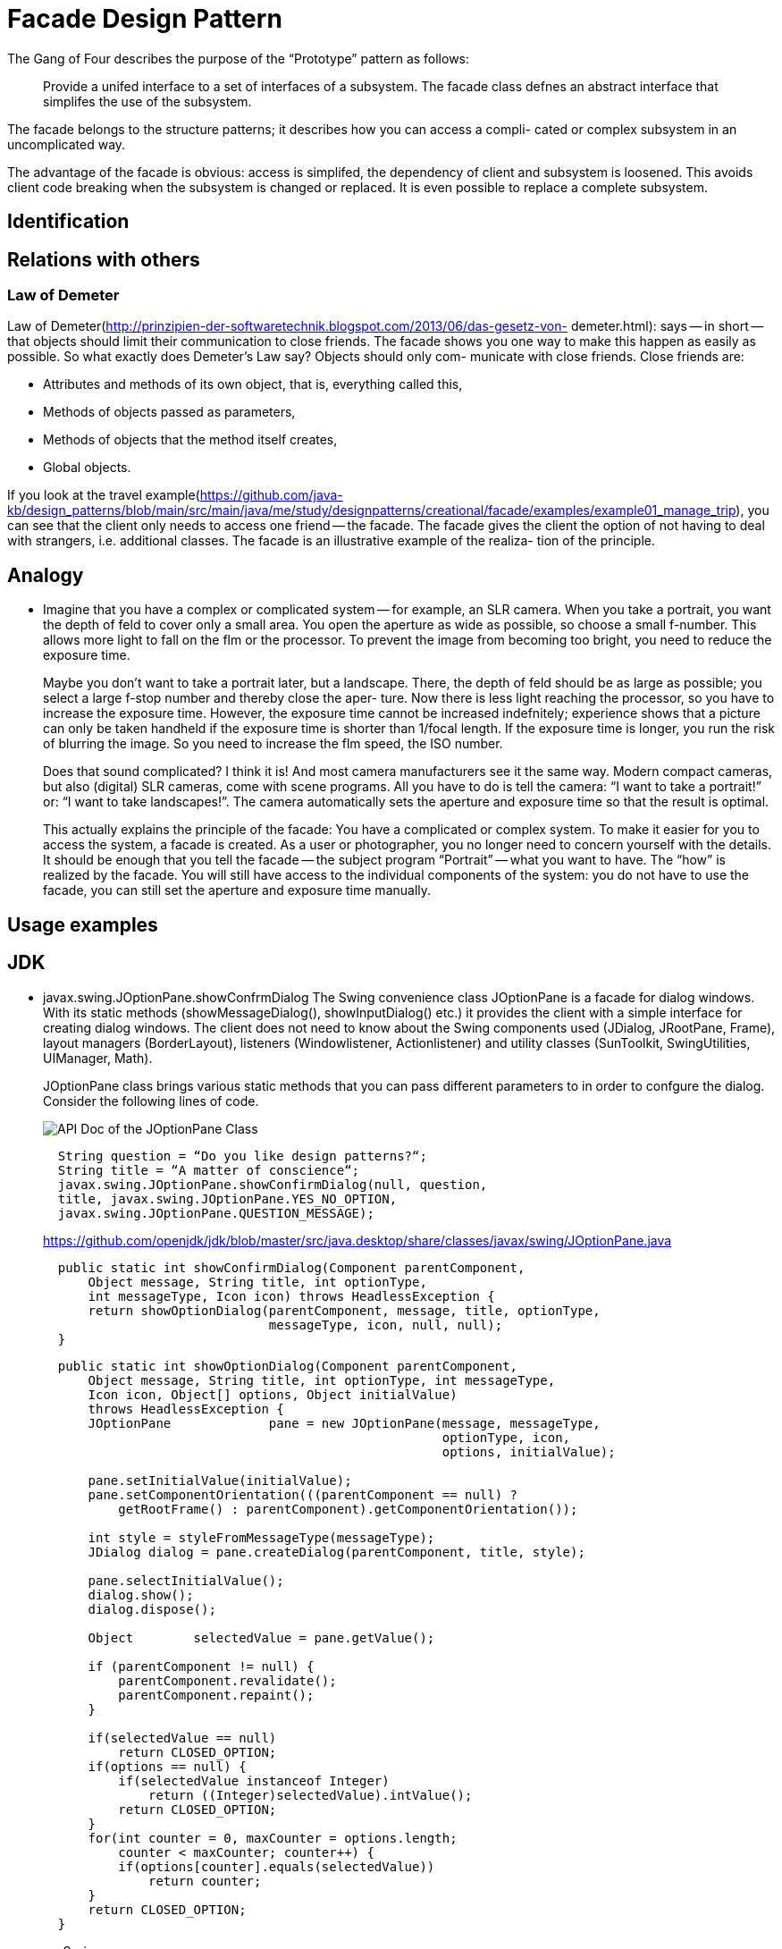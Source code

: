 = Facade Design Pattern
:figures: 11-development/00-software-development/design-patterns/creational/facade

The Gang of Four describes the purpose of the "`Prototype`" pattern as follows:

____
Provide a unifed interface to a set of interfaces of a subsystem. The facade class defnes an
abstract interface that simplifes the use of the subsystem.
____

The facade belongs to the structure patterns; it describes how you can access a compli-
cated or complex subsystem in an uncomplicated way.

The advantage of the facade is obvious: access is simplifed, the dependency of
client and subsystem is loosened. This avoids client code breaking when the subsystem
is changed or replaced. It is even possible to replace a complete subsystem.

== Identification

== Relations with others

=== Law of Demeter

Law of Demeter(http://prinzipien-der-softwaretechnik.blogspot.com/2013/06/das-gesetz-von-
demeter.html):  says -- in short -- that objects should limit
their communication to close friends. The facade shows you one way to make this happen
as easily as possible. So what exactly does Demeter's Law say? Objects should only com-
municate with close friends. Close friends are:

* Attributes and methods of its own object, that is, everything called this,
* Methods of objects passed as parameters,
* Methods of objects that the method itself creates,
* Global objects.

If you look at the travel example(https://github.com/java-kb/design_patterns/blob/main/src/main/java/me/study/designpatterns/creational/facade/examples/example01_manage_trip), you can see that the client only needs to
access one friend -- the facade. The facade gives the client the option of not having to deal
with strangers, i.e. additional classes. The facade is an illustrative example of the realiza-
tion of the principle.

== Analogy

* Imagine that you have a complex or complicated system -- for example, an SLR camera.
When you take a portrait, you want the depth of feld to cover only a small area. You open
the aperture as wide as possible, so choose a small f-number. This allows more light to fall
on the flm or the processor. To prevent the image from becoming too bright, you need to
reduce the exposure time.
+
Maybe you don't want to take a portrait later, but a landscape. There, the depth of feld
  should be as large as possible; you select a large f-stop number and thereby close the aper-
  ture. Now there is less light reaching the processor, so you have to increase the exposure
  time. However, the exposure time cannot be increased indefnitely; experience shows that
  a picture can only be taken handheld if the exposure time is shorter than 1/focal length. If
  the exposure time is longer, you run the risk of blurring the image. So you need to increase
  the flm speed, the ISO number.
+
Does that sound complicated? I think it is! And most camera manufacturers see it the
  same way. Modern compact cameras, but also (digital) SLR cameras, come with scene
  programs. All you have to do is tell the camera: "`I want to take a portrait!`" or: "`I want to
  take landscapes!`". The camera automatically sets the aperture and exposure time so that
  the result is optimal.
+
This actually explains the principle of the facade: You have a complicated or complex
  system. To make it easier for you to access the system, a facade is created. As a user or photographer, you no longer need to concern yourself with the details. It should be enough
  that you tell the facade -- the subject program "`Portrait`" -- what you want to have. The "`how`"
  is realized by the facade. You will still have access to the individual components of the system:
  you do not have to use the facade, you can still set the aperture and exposure time manually.

== Usage examples

== JDK

* javax.swing.JOptionPane.showConfrmDialog
The Swing convenience class JOptionPane is a facade for dialog windows. With its static methods (showMessageDialog(), showInputDialog() etc.) it provides the client with a simple interface for creating dialog windows. The client does not need to know about the Swing components used (JDialog, JRootPane, Frame), layout managers (BorderLayout), listeners (Windowlistener, Actionlistener) and utility classes (SunToolkit, SwingUtilities, UIManager, Math).
+
JOptionPane class brings various static methods that you can pass different parameters to in order to confgure the dialog. Consider the following lines of code.
+
image::{figures}/API Doc of the JOptionPane Class.png[API Doc of the JOptionPane Class]
+
[,java]
----
  String question = “Do you like design patterns?“;
  String title = “A matter of conscience“;
  javax.swing.JOptionPane.showConfirmDialog(null, question,
  title, javax.swing.JOptionPane.YES_NO_OPTION,
  javax.swing.JOptionPane.QUESTION_MESSAGE);
----
+
https://github.com/openjdk/jdk/blob/master/src/java.desktop/share/classes/javax/swing/JOptionPane.java
+
[,java]
----
  public static int showConfirmDialog(Component parentComponent,
      Object message, String title, int optionType,
      int messageType, Icon icon) throws HeadlessException {
      return showOptionDialog(parentComponent, message, title, optionType,
                              messageType, icon, null, null);
  }
----
+
[,java]
----
  public static int showOptionDialog(Component parentComponent,
      Object message, String title, int optionType, int messageType,
      Icon icon, Object[] options, Object initialValue)
      throws HeadlessException {
      JOptionPane             pane = new JOptionPane(message, messageType,
                                                     optionType, icon,
                                                     options, initialValue);

      pane.setInitialValue(initialValue);
      pane.setComponentOrientation(((parentComponent == null) ?
          getRootFrame() : parentComponent).getComponentOrientation());

      int style = styleFromMessageType(messageType);
      JDialog dialog = pane.createDialog(parentComponent, title, style);

      pane.selectInitialValue();
      dialog.show();
      dialog.dispose();

      Object        selectedValue = pane.getValue();

      if (parentComponent != null) {
          parentComponent.revalidate();
          parentComponent.repaint();
      }

      if(selectedValue == null)
          return CLOSED_OPTION;
      if(options == null) {
          if(selectedValue instanceof Integer)
              return ((Integer)selectedValue).intValue();
          return CLOSED_OPTION;
      }
      for(int counter = 0, maxCounter = options.length;
          counter < maxCounter; counter++) {
          if(options[counter].equals(selectedValue))
              return counter;
      }
      return CLOSED_OPTION;
  }
----
+
== Spring

* {blank}
+
== Examples
+
https://github.com/java-kb/design_patterns
